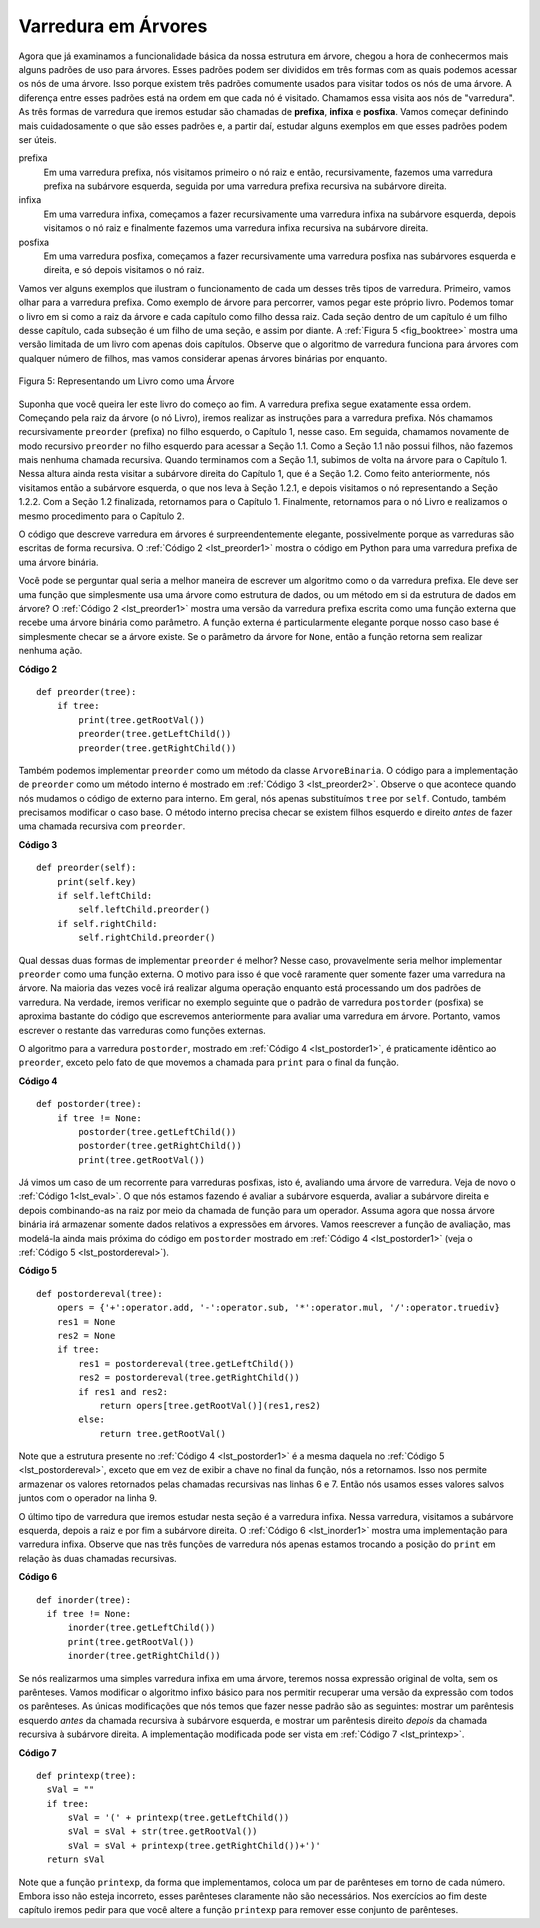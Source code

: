 ..  Copyright (C)  Brad Miller, David Ranum
    This work is licensed under the Creative Commons Attribution-NonCommercial-ShareAlike 4.0 International License. To view a copy of this license, visit http://creativecommons.org/licenses/by-nc-sa/4.0/.


Varredura em Árvores
~~~~~~~~~~~~~~~~~~~~

Agora que já examinamos a funcionalidade básica da nossa estrutura
em árvore, chegou a hora de conhecermos mais alguns padrões de
uso para árvores. Esses padrões podem ser divididos em três formas 
com as quais podemos acessar os nós de uma árvore. Isso porque
existem três padrões comumente usados para visitar todos os nós
de uma árvore. A diferença entre esses padrões está na ordem em
que cada nó é visitado. Chamamos essa visita aos nós de "varredura".
As três formas de varredura que iremos estudar são chamadas de
**prefixa**, **infixa** e **posfixa**. Vamos começar definindo
mais cuidadosamente o que são esses padrões e, a partir daí,
estudar alguns exemplos em que esses padrões podem ser úteis.

prefixa
    Em uma varredura prefixa, nós visitamos primeiro o nó
    raiz e então, recursivamente, fazemos uma varredura
    prefixa na subárvore esquerda, seguida por uma
    varredura prefixa recursiva na subárvore direita.

infixa
    Em uma varredura infixa, começamos a fazer recursivamente
    uma varredura infixa na subárvore esquerda, depois
    visitamos o nó raiz e finalmente fazemos uma 
    varredura infixa recursiva na subárvore direita.

posfixa
    Em uma varredura posfixa, começamos a fazer recursivamente
    uma varredura posfixa nas subárvores esquerda e direita,
    e só depois visitamos o nó raiz.

Vamos ver alguns exemplos que ilustram o funcionamento de cada um
desses três tipos de varredura. Primeiro, vamos olhar para a 
varredura prefixa. Como exemplo de árvore para percorrer,
vamos pegar este próprio livro. Podemos tomar o livro em si
como a raiz da árvore e cada capítulo como filho dessa raiz.
Cada seção dentro de um capítulo é um filho desse capítulo,
cada subseção é um filho de uma seção, e assim por diante.
A :ref:`Figura 5 <fig_booktree>` mostra uma versão limitada
de um livro com apenas dois capítulos. Observe que o algoritmo
de varredura funciona para árvores com qualquer número de filhos,
mas vamos considerar apenas árvores binárias por enquanto.
    

.. _fig_booktree:

.. figure:: Figures/booktree.png
   :align: center
   :alt: image

   Figura 5: Representando um Livro como uma Árvore

Suponha que você queira ler este livro do começo ao fim. A varredura
prefixa segue exatamente essa ordem. Começando pela raiz da árvore
(o nó Livro), iremos realizar as instruções para a varredura prefixa.
Nós chamamos recursivamente ``preorder`` (prefixa) no filho esquerdo,
o Capítulo 1, nesse caso. Em seguida, chamamos novamente de modo
recursivo ``preorder`` no filho esquerdo para acessar a Seção 1.1.
Como a Seção 1.1 não possui filhos, não fazemos mais nenhuma chamada
recursiva. Quando terminamos com a Seção 1.1, subimos de volta na
árvore para o Capítulo 1. Nessa altura ainda resta visitar a subárvore
direita do Capítulo 1, que é a Seção 1.2. Como feito anteriormente,
nós visitamos então a subárvore esquerda, o que nos leva à Seção 1.2.1,
e depois visitamos o nó representando a Seção 1.2.2. Com a Seção 1.2
finalizada, retornamos para o Capítulo 1. Finalmente, retornamos para
o nó Livro e realizamos o mesmo procedimento para o Capítulo 2.

O código que descreve varredura em árvores é surpreendentemente
elegante, possivelmente porque as varreduras são escritas de forma
recursiva. O :ref:`Código 2 <lst_preorder1>` mostra o código em 
Python para uma varredura prefixa de uma árvore binária.

Você pode se perguntar qual seria a melhor maneira de escrever um
algoritmo como o da varredura prefixa. Ele deve ser uma função que
simplesmente usa uma árvore como estrutura de dados, ou um método
em si da estrutura de dados em árvore? O :ref:`Código 2 <lst_preorder1>`
mostra uma versão da varredura prefixa escrita como uma função
externa que recebe uma árvore binária como parâmetro.
A função externa é particularmente elegante porque nosso caso
base é simplesmente checar se a árvore existe. Se o parâmetro da
árvore for ``None``, então a função retorna sem realizar nenhuma ação.


.. _lst_preorder1:

**Código 2**

::

    def preorder(tree):
        if tree:
            print(tree.getRootVal())
            preorder(tree.getLeftChild())
            preorder(tree.getRightChild())  


Também podemos implementar ``preorder`` como um método da classe
``ArvoreBinaria``. O código para a implementação de ``preorder``
como um método interno é mostrado em :ref:`Código 3 <lst_preorder2>`.
Observe o que acontece quando nós mudamos o código de externo
para interno. Em geral, nós apenas substituímos ``tree``
por ``self``. Contudo, também precisamos modificar o caso base.
O método interno precisa checar se existem filhos esquerdo e direito
*antes* de fazer uma chamada recursiva com ``preorder``.


.. _lst_preorder2:

**Código 3**

::

    def preorder(self):
        print(self.key)
        if self.leftChild:
            self.leftChild.preorder()
        if self.rightChild:
            self.rightChild.preorder()


Qual dessas duas formas de implementar ``preorder`` é melhor? Nesse caso,
provavelmente seria melhor implementar ``preorder`` como uma função
externa. O motivo para isso é que você raramente quer somente fazer
uma varredura na árvore. Na maioria das vezes você irá realizar alguma
operação enquanto está processando um dos padrões de varredura. Na verdade,
iremos verificar no exemplo seguinte que o padrão de varredura ``postorder`` 
(posfixa) se aproxima bastante do código que escrevemos anteriormente
para avaliar uma varredura em árvore. Portanto, vamos escrever o
restante das varreduras como funções externas.

O algoritmo para a varredura ``postorder``, mostrado em
:ref:`Código 4 <lst_postorder1>`, é praticamente idêntico ao ``preorder``,
exceto pelo fato de que movemos a chamada para ``print`` para o 
final da função.


.. _lst_postorder1:

**Código 4**

::

    def postorder(tree):
        if tree != None:
            postorder(tree.getLeftChild())
            postorder(tree.getRightChild())
            print(tree.getRootVal())


Já vimos um caso de um recorrente para varreduras posfixas, isto é, 
avaliando uma árvore de varredura. Veja de novo o :ref:`Código 1<lst_eval>`.
O que nós estamos fazendo é avaliar a subárvore esquerda, avaliar a
subárvore direita e depois combinando-as na raiz por meio da chamada
de função para um operador. Assuma agora que nossa árvore binária irá
armazenar somente dados relativos a expressões em árvores. Vamos reescrever
a função de avaliação, mas modelá-la ainda mais próxima do código em
``postorder`` mostrado em :ref:`Código 4 <lst_postorder1>`
(veja o :ref:`Código 5 <lst_postordereval>`).

            
.. _lst_postordereval:

**Código 5**

::

    def postordereval(tree):
        opers = {'+':operator.add, '-':operator.sub, '*':operator.mul, '/':operator.truediv}
        res1 = None
        res2 = None
        if tree:
            res1 = postordereval(tree.getLeftChild())
            res2 = postordereval(tree.getRightChild())
            if res1 and res2:
                return opers[tree.getRootVal()](res1,res2)
            else:
                return tree.getRootVal()
                

.. highlight:: python
    :linenothreshold: 500

Note que a estrutura presente no :ref:`Código 4 <lst_postorder1>` é a mesma
daquela no :ref:`Código 5 <lst_postordereval>`, exceto que em vez de exibir
a chave no final da função, nós a retornamos. Isso nos permite armazenar os
valores retornados pelas chamadas recursivas nas linhas 6 e 7. Então nós
usamos esses valores salvos juntos com o operador na linha 9.
 
O último tipo de varredura que iremos estudar nesta seção é a varredura
infixa. Nessa varredura, visitamos a subárvore esquerda, depois a raiz e
por fim a subárvore direita. O :ref:`Código 6 <lst_inorder1>` mostra uma
implementação para varredura infixa. Observe que nas três funções de
varredura nós apenas estamos trocando a posição do ``print`` em
relação às duas chamadas recursivas.


.. _lst_inorder1:

**Código 6**

::


    def inorder(tree):
      if tree != None:
          inorder(tree.getLeftChild())
          print(tree.getRootVal())
          inorder(tree.getRightChild())


Se nós realizarmos uma simples varredura infixa em uma árvore, teremos
nossa expressão original de volta, sem os parênteses. Vamos modificar o
algoritmo infixo básico para nos permitir recuperar uma versão da
expressão com todos os parênteses. As únicas modificações que nós
temos que fazer nesse padrão são as seguintes: mostrar um
parêntesis esquerdo *antes* da chamada recursiva à subárvore esquerda,
e mostrar um parêntesis direito *depois* da chamada recursiva à
subárvore direita. A implementação modificada pode ser vista em
:ref:`Código 7 <lst_printexp>`.
          

.. _lst_printexp:

**Código 7**

::

    def printexp(tree):
      sVal = ""
      if tree:
          sVal = '(' + printexp(tree.getLeftChild())
          sVal = sVal + str(tree.getRootVal())
          sVal = sVal + printexp(tree.getRightChild())+')'
      return sVal


Note que a função ``printexp``, da forma que implementamos, coloca um par
de parênteses em torno de cada número. Embora isso não esteja incorreto,
esses parênteses claramente não são necessários. Nos exercícios ao fim deste
capítulo iremos pedir para que você altere a função ``printexp`` para remover
esse conjunto de parênteses.
